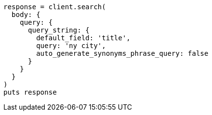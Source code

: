 [source, ruby]
----
response = client.search(
  body: {
    query: {
      query_string: {
        default_field: 'title',
        query: 'ny city',
        auto_generate_synonyms_phrase_query: false
      }
    }
  }
)
puts response
----
